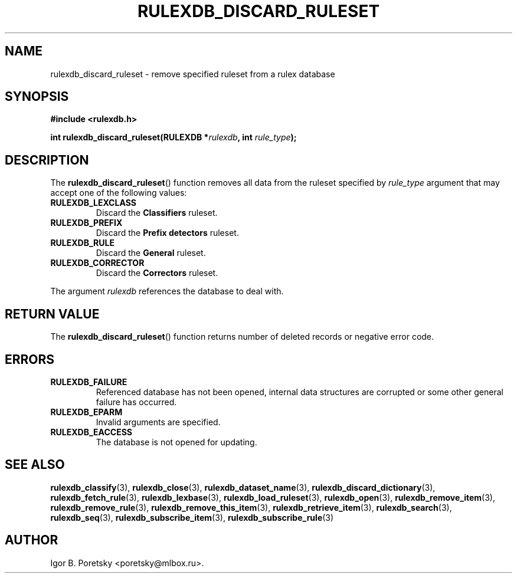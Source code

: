 .\"                                      Hey, EMACS: -*- nroff -*-
.TH RULEXDB_DISCARD_RULESET 3 "February 22, 2012"
.SH NAME
rulexdb_discard_ruleset \- remove specified ruleset from a rulex database
.SH SYNOPSIS
.nf
.B #include <rulexdb.h>
.sp
.BI "int rulexdb_discard_ruleset(RULEXDB *" rulexdb ", int " rule_type );
.fi
.SH DESCRIPTION
The
.BR rulexdb_discard_ruleset ()
function removes all data from the ruleset specified by
.I rule_type
argument that may accept one of the following values:
.TP
.B RULEXDB_LEXCLASS
Discard the \fBClassifiers\fP ruleset.
.TP
.B RULEXDB_PREFIX
Discard the \fBPrefix detectors\fP ruleset.
.TP
.B RULEXDB_RULE
Discard the \fBGeneral\fP ruleset.
.TP
.B RULEXDB_CORRECTOR
Discard the \fBCorrectors\fP ruleset.
.PP
The argument
.I rulexdb
references the database to deal with.
.SH "RETURN VALUE"
The
.BR rulexdb_discard_ruleset ()
function returns number of deleted records or negative error code.
.SH ERRORS
.TP
.B RULEXDB_FAILURE
Referenced database has not been opened, internal data structures are
corrupted or some other general failure has occurred.
.TP
.B RULEXDB_EPARM
Invalid arguments are specified.
.TP
.B RULEXDB_EACCESS
The database is not opened for updating.
.SH SEE ALSO
.BR rulexdb_classify (3),
.BR rulexdb_close (3),
.BR rulexdb_dataset_name (3),
.BR rulexdb_discard_dictionary (3),
.BR rulexdb_fetch_rule (3),
.BR rulexdb_lexbase (3),
.BR rulexdb_load_ruleset (3),
.BR rulexdb_open (3),
.BR rulexdb_remove_item (3),
.BR rulexdb_remove_rule (3),
.BR rulexdb_remove_this_item (3),
.BR rulexdb_retrieve_item (3),
.BR rulexdb_search (3),
.BR rulexdb_seq (3),
.BR rulexdb_subscribe_item (3),
.BR rulexdb_subscribe_rule (3)
.SH AUTHOR
Igor B. Poretsky <poretsky@mlbox.ru>.

